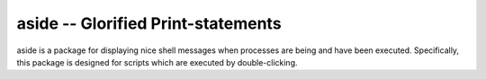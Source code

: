 ===================================
aside -- Glorified Print-statements
===================================

aside is a package for displaying nice shell messages when processes are being and have been executed.
Specifically, this package is designed for scripts which are executed by double-clicking.

